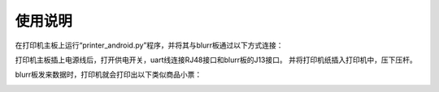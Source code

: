 .. _use:

使用说明
============================

在打印机主板上运行“printer_android.py”程序，并将其与blurr板通过以下方式连接：

.. image:: img/printer1.png
    :alt: printer
    :width: 540px

打印机主板插上电源线后，打开供电开关，uart线连接RJ48接口和blurr板的J13接口。
并将打印机纸插入打印机中，压下压杆。

blurr板发来数据时，打印机就会打印出以下类似商品小票：

.. image:: img/printer1.png
    :alt: printer
    :width: 540px

